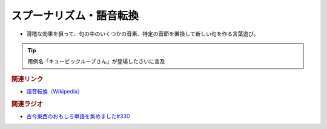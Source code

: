 スプーナリズム・語音転換
==========================================
.. glossary::
    スプーナリズム : す
    語音転換 : こ

* 滑稽な効果を狙って、句の中のいくつかの音素、特定の音節を置換して新しい句を作る言葉遊び。

.. tip:: 

  用例名「キュービックルーブさん」が登場したさいに言及

.. rubric:: 関連リンク
* `語音転換（Wikipedia） <https://ja.wikipedia.org/wiki/%E8%AA%9E%E9%9F%B3%E8%BB%A2%E6%8F%9B>`_ 

.. rubric:: 関連ラジオ
* `古今東西のおもしろ単語を集めました#330`_

.. _古今東西のおもしろ単語を集めました#330: https://www.youtube.com/watch?v=4Q1CZr3rj-s